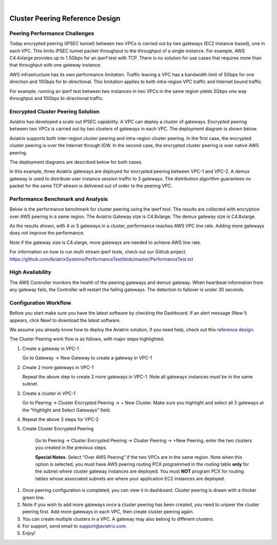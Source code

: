 |

=====================================
Cluster Peering Reference Design
=====================================



Peering Performance Challenges
==============================

Today encrypted peering (IPSEC tunnel) between two VPCs is carried out
by two gateways (EC2 instance based), one in each VPC. This limits IPSEC
tunnel packet throughput to the throughput of a single instance. For
example, AWS C4.4xlarge provides up to 1.5Gbps for an iperf test with
TCP. There is no solution for use cases that requires more than that
throughput with one gateway instance.

AWS infrastructure has its own performance limitation. Traffic leaving a
VPC has a bandwidth limit of 5Gbps for one direction and 10Gbps for
bi-directional. This limitation applies to both intra-region VPC traffic
and Internet bound traffic.

For example, running an iperf test between two instances in two VPCs in the same
region yields 5Gbps one way throughput and 10Gbps bi-directional
traffic.

Encrypted Cluster Peering Solution
==================================

Aviatrix has developed a scale out IPSEC capability. A VPC can deploy a
cluster of gateways. Encrypted peering between two VPCs is carried out
by two clusters of gateways in each VPC. The deployment diagram is shown
below.

Aviatrix supports both inter-region cluster peering and intra-region
cluster peering. In the first case, the encrypted cluster peering is
over the Internet through IGW. In the second case, the encrypted cluster
peering is over native AWS peering.

The deployment diagrams are described below for both cases.

|image1|

|image2|

In this example, three Aviatrix gateways are deployed for encrypted
peering between VPC-1 and VPC-2. A demux gateway is used to distribute
user instance session traffic to 3 gateways. The distribution algorithm
guarantees no packet for the same TCP stream is delivered out of order
to the peering VPC.

Performance Benchmark and Analysis
==================================

Below is the performance benchmark for cluster peering using the iperf tool.
The results are collected with encryption over AWS peering in a same
region. The Aviatrix Gateway size is C4.8xlarge. The demux gateway size
is C4.8xlarge.

As the results shown, with 4 or 5 gateways in a cluster, performance
reaches AWS VPC line rate. Adding more gateways does not improve the performance.

Note if the gateway size is C4.xlarge, more gateways are needed to achieve
AWS line rate.

For information on how to run multi stream iperf tests, check out our Github project. https://github.com/AviatrixSystems/PerformanceTest/blob/master/PerformanceTest.txt

|image3|

High Availability
=================

The AWS Controller monitors the health of the peering gateways and demux gateway.
When heartbeat information from any gateway fails, the Controller will restart
the failing gateways. The detection to failover is under 30 seconds.

Configuration Workflow
======================

Before you start make sure you have the latest software by checking the
Dashboard. If an alert message (New !) appears, click New! to download
the latest software.

We assume you already know how to deploy the Aviatrix solution, if you need
help, check out this `reference
design <https://s3-us-west-2.amazonaws.com/aviatrix-download/Cloud-Controller/Cloud+Networking+Reference+Design.pdf>`__.

The Cluster Peering work flow is as follows, with major steps
highlighted.

1. Create a gateway in VPC-1

   Go to Gateway -> New Gateway to create a gateway in VPC-1

2. Create 2 more gateways in VPC-1

   Repeat the above step to create 2 more gateways in VPC-1. Note all
   gateways instances must be in the same subnet.

3. Create a cluster in VPC-1

   Go to Peering -> Cluster Encrypted Peering -> + New Cluster. Make
   sure you highlight and select all 3 gateways at the “Highlight and
   Select Gateways” field.

4. Repeat the above 3 steps for VPC-2

5. Create Cluster Encrypted Peering

    Go to Peering -> Cluster Encrypted Peering -> Cluster Peering ->
    +New Peering, enter the two clusters you created in the previous
    steps.

    **Special Notes**. Select “Over AWS Peering” if the two VPCs are in
    the same region. Note when this option is selected, you must have
    AWS peering routing PCX programmed in the routing table **only** for
    the subnet where cluster gateway instances are deployed. You must
    **NOT** program PCX for routing tables whose associated subnets are
    where your application EC2 instances are deployed.

1. Once peering configuration is completed, you can view it in
   dashboard. Cluster peering is drawn with a thicker green line.

2. Note if you wish to add more gateways once a cluster peering has been
   created, you need to unpeer the cluster peering first. Add more
   gateways in each VPC, then create cluster peering again.

3. You can create multiple clusters in a VPC. A gateway may also belong
   to different clusters.

4. For support, send email to support@aviatrix.com.

5. Enjoy!


.. |image1| image:: Cluster_Peering_Reference_Design_files/image002.png
   :width: 6.5in
   :height: 2.5in
.. |image2| image:: Cluster_Peering_Reference_Design_files/image003.png
   :width: 6.5in
   :height: 2.5in

.. |image3| image:: Cluster_Peering_Reference_Design_files/image004.png
   :width: 6.5in
   :height: 4.0in

